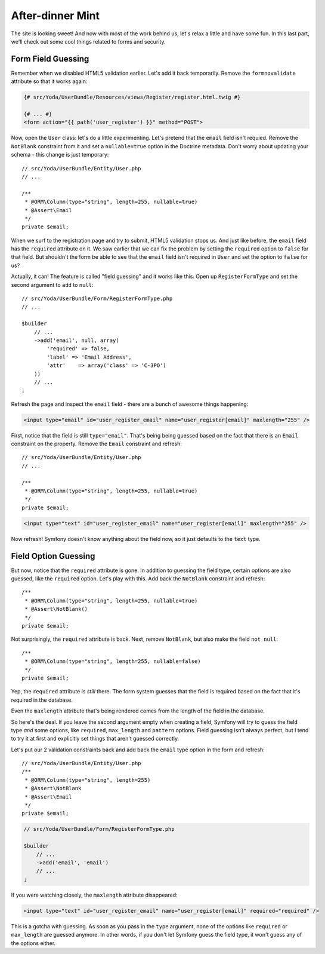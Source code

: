 After-dinner Mint
=================

The site is looking sweet! And now with most of the work behind us, let's
relax a little and have some fun. In this last part, we'll check out some
cool things related to forms and security.

Form Field Guessing
-------------------

Remember when we disabled HTML5 validation earlier. Let's add it back temporarily.
Remove the ``formnovalidate`` attribute so that it works again:

.. code-block:: html+jinja

    {# src/Yoda/UserBundle/Resources/views/Register/register.html.twig #}

    {# ... #}
    <form action="{{ path('user_register') }}" method="POST">

Now, open the ``User`` class: let's do a little experimenting. Let's pretend
that the ``email`` field isn't requied. Remove the ``NotBlank`` constraint
from it and set a ``nullable=true`` option in the Doctrine metadata. Don't
worry about updating your schema - this change is just temporary::

    // src/Yoda/UserBundle/Entity/User.php
    // ...

    /**
     * @ORM\Column(type="string", length=255, nullable=true)
     * @Assert\Email
     */
    private $email;

When we surf to the registration page and try to submit, HTML5 validation
stops us. And just like before, the ``email`` field has the ``required`` attribute
on it. We saw earlier that we can fix the problem by setting the ``required``
option to ``false`` for that field. But shouldn't the form be able to see
that the ``email`` field isn't required in ``User`` and set the option to
``false`` for us?

Actually, it can! The feature is called "field guessing" and it works like
this. Open up ``RegisterFormType`` and set the second argument to ``add``
to ``null``::

    // src/Yoda/UserBundle/Form/RegisterFormType.php
    // ...

    $builder
        // ...
        ->add('email', null, array(
            'required' => false,
            'label' => 'Email Address',
            'attr'    => array('class' => 'C-3PO')
        ))
        // ...
    ;

Refresh the page and inspect the ``email`` field - there are a bunch of awesome
things happening:

.. code-block:: text

    <input type="email" id="user_register_email" name="user_register[email]" maxlength="255" />

First, notice that the field is still ``type="email"``. That's being being
guessed based on the fact that there is an ``Email`` constraint on the property.
Remove the ``Email`` constraint and refresh::

    // src/Yoda/UserBundle/Entity/User.php
    // ...

    /**
     * @ORM\Column(type="string", length=255, nullable=true)
     */
    private $email;

.. code-block:: text

    <input type="text" id="user_register_email" name="user_register[email]" maxlength="255" />

Now refresh! Symfony doesn't know anything about the field now, so it just
defaults to the ``text`` type.

Field Option Guessing
---------------------

But now, notice that the ``required`` attribute is gone. In addition to guessing
the field type, certain options are also guessed, like the ``required`` option.
Let's play with this. Add back the ``NotBlank`` constraint and refresh::

    /**
     * @ORM\Column(type="string", length=255, nullable=true)
     * @Assert\NotBlank()
     */
    private $email;

Not surprisingly, the ``required`` attribute is back. Next, remove ``NotBlank``,
but also make the field ``not null``::

    /**
     * @ORM\Column(type="string", length=255, nullable=false)
     */
    private $email;

Yep, the ``required`` attribute is *still* there. The form system guesses
that the field is required based on the fact that it's required in the database.

Even the ``maxlength`` attribute that's being rendered comes from the length
of the field in the database.

So here's the deal. If you leave the second argument empty when creating
a field, Symfony will try to guess the field type *and* some options, like
``required``, ``max_length`` and ``pattern`` options. Field guessing isn't
always perfect, but I tend to try it at first and explicitly set things that
aren't guessed correctly.

Let's put our 2 validation constraints back and add back the ``email`` type
option in the form and refresh::

    // src/Yoda/UserBundle/Entity/User.php
    /**
     * @ORM\Column(type="string", length=255)
     * @Assert\NotBlank
     * @Assert\Email
     */
    private $email;

.. code-block:: php

    // src/Yoda/UserBundle/Form/RegisterFormType.php

    $builder
        // ...
        ->add('email', 'email')
        // ...
    ;

If you were watching closely, the ``maxlength`` attribute disappeared:

.. code-block:: text

    <input type="text" id="user_register_email" name="user_register[email]" required="required" />

This is a gotcha with guessing. As soon as you pass in the ``type`` argument,
none of the options like ``required`` or ``max_length`` are guessed anymore.
In other words, if you don't let Symfony guess the field type, it won't guess
any of the options either.
